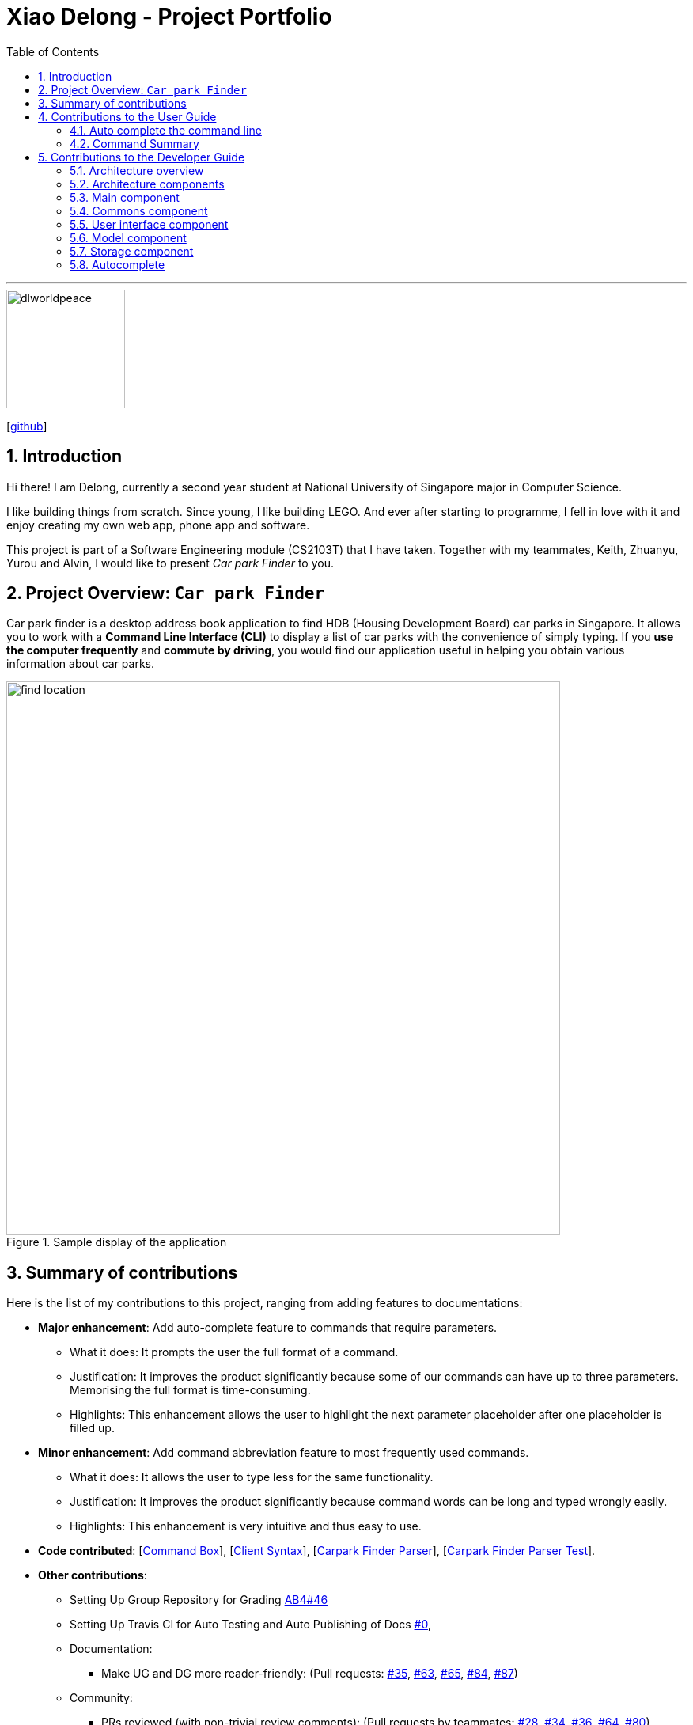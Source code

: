 = Xiao Delong - Project Portfolio
:sectnums:
:site-section: AboutUs
:toc: macro
:imagesDir: https://raw.githubusercontent.com/CS2103-AY1819S1-T09-4/main/master/docs/images/
:stylesDir: ../stylesheets
:stylesheet: delong.css

toc::[]

---

image::dlworldpeace.png[width="150", align="left"]
{empty}[https://github.com/dlworldpeace[github]]

== Introduction

Hi there! I am Delong, currently a second year student at National University of Singapore major in Computer Science.  +

I like building things from scratch. Since young, I like building LEGO. And ever
after starting to programme, I fell in love with it and enjoy creating my own web
app, phone app and software.

This project is part of a Software Engineering module (CS2103T) that I have taken.
Together with my teammates, Keith, Zhuanyu, Yurou and Alvin, I would like to present
_Car park Finder_ to you.

== Project Overview: `Car park Finder`

Car park finder is a desktop address book application to find HDB (Housing Development Board) car parks in Singapore.
It allows you to work with a *Command Line Interface (CLI)* to display a list of car parks with the convenience of simply typing.
If you *use the computer frequently* and *commute by driving*, you would find our application useful in helping you obtain various information about car parks.

.Sample display of the application
image::find_location.png[width="700"]

== Summary of contributions

Here is the list of my contributions to this project, ranging from adding features to documentations:

* *Major enhancement*: Add auto-complete feature to commands that require parameters.
** What it does: It prompts the user the full format of a command.
** Justification: It improves the product significantly because some of our commands can have up to three parameters. Memorising the full format is time-consuming.
** Highlights: This enhancement allows the user to highlight the next parameter placeholder after one placeholder is filled up.

* *Minor enhancement*: Add command abbreviation feature to most frequently used commands.
** What it does: It allows the user to type less for the same functionality.
** Justification: It improves the product significantly because command words can be long and typed wrongly easily.
** Highlights: This enhancement is very intuitive and thus easy to use.

* *Code contributed*:
[https://github.com/CS2103-AY1819S1-T09-4/main/blob/master/src/main/java/seedu/parking/ui/CommandBox.java[Command Box]],
[https://github.com/CS2103-AY1819S1-T09-4/main/blob/master/src/main/java/seedu/parking/logic/parser/CliSyntax.java[Client Syntax]],
[https://github.com/CS2103-AY1819S1-T09-4/main/blob/master/src/main/java/seedu/parking/logic/parser/CarparkFinderParser.java[Carpark Finder Parser]],
[https://github.com/CS2103-AY1819S1-T09-4/main/blob/master/src/test/java/seedu/parking/logic/parser/CarparkFinderParserTest.java[Carpark Finder Parser Test]].


* *Other contributions*:
** Setting Up Group Repository for Grading
https://github.com/nus-cs2103-AY1819S1/addressbook-level4/pull/46[AB4#46]

** Setting Up Travis CI for Auto Testing and Auto Publishing of Docs
https://github.com/CS2103-AY1819S1-T09-4/main/commit/4897f64e36915ef9e8f4192b3003a82a780fa069[#0],

** Documentation:
*** Make UG and DG more reader-friendly:
(Pull requests:
https://github.com/CS2103-AY1819S1-T09-4/main/pull/35[#35],
https://github.com/CS2103-AY1819S1-T09-4/main/pull/63[#63],
https://github.com/CS2103-AY1819S1-T09-4/main/pull/65[#65],
https://github.com/CS2103-AY1819S1-T09-4/main/pull/84[#84],
https://github.com/CS2103-AY1819S1-T09-4/main/pull/87[#87])

** Community:
*** PRs reviewed (with non-trivial review comments):
(Pull requests by teammates:
https://github.com/CS2103-AY1819S1-T09-4/main/pull/28[#28],
https://github.com/CS2103-AY1819S1-T09-4/main/pull/34[#34],
https://github.com/CS2103-AY1819S1-T09-4/main/pull/36[#36],
https://github.com/CS2103-AY1819S1-T09-4/main/pull/64[#64],
https://github.com/CS2103-AY1819S1-T09-4/main/pull/80[#80])

== Contributions to the User Guide

Here is the list of my contributions to the User Guide. They showcase my ability
to write documentation for end-users to understand easily. We are targeting car
owners, e.g. taxi drivers.


=== Auto complete the command line

Display the full format of an executable command line. +
Format: `COMMAND_WORD` followed by 'Tab' key.
Function: press 'Tab' key again to move to the next parameter.

Example(s)

* key in `fi` in command box and then press 'Tab' key.

Only available in the following commands:

* <<Features-Find,*`find`*>>
* <<Features-Select,*`select`*>>
* <<Features-Filter,*`filter`*>>
* <<Features-Sort,*`sort`*>>

=== Command Summary
Here are the summarize list of commands available to the user.

.General Commands
[cols="1,4,2"]
|===
|Command |Format |Example

|*Help*
|`help`
|`h`

|*Clear*
|`clear`
|`c`

|*History*
|`history`
|`hi`

|*Query*
|`query`
|`q`

|*Exit*
|`exit`
|`e`
|===


.Carpark Management
[cols="1,4,2"]
|===
|Command |Format |Example

|*List*
|`list`
|`l`

|*Select*
|`select INDEX`
|`s 2`

|*Find*
|`find KEYWORD [MORE_KEYWORDS]`
|`f punggol`

|*Filter*
|`filter [f/FREE_PARKING] [n/NIGHT_PARKING] [ct/CARPARK_TYPE]`
|`fi f/true n/false ct/multi`

|*Sort*
|`sort FILTER_TYPE`
|`so DISTANCE`

|*Notify*
|`notify`
|`n 60`
|===

== Contributions to the Developer Guide

|===
|_Given below are sections I contributed to the Developer Guide. They showcase my ability to write technical documentation and the technical depth of my contributions to the project._
|===

=== Architecture overview

This section explains the design architecture used by the entire system.

[TIP]
The `.pptx` files used to create diagrams in this document can be found in the link:{repoURL}/docs/diagrams/[diagrams] folder. To update a diagram, modify the diagram in the pptx file, select the objects of the diagram, and choose `Save as picture`.


.Architecture Diagram
image::Architecture.png[width="600"]

The *_architecture diagram_* given above explains the high-level design of the App,
 which contains 6 <<Architecture-Components,*`architecture components`*>> and
 adopts an <<Architecture-design,*`events-driven nature`*>>.

[[Architecture-Components]]
=== Architecture components

This section will briefly introduce the function of each architecture components
as well as common behaviours.

.Architecture Components
|===
|Component |Main Function

|<<Design-Main,*`Main`*>>
|the starting point of the system, which encapsulates the other components.

|<<Design-Commons,*`Commons`*>>
|represents a collection of classes used by multiple components.

|<<Design-Ui,*`User Interface`*>>
|contains the user interface classes used by the application.

|<<Design-Logic,*`Logic`*>>
|execute user commands, also known as the command executor.

|<<Design-Model,*`Model`*>>
|holds the data of the application in-memory.

|<<Design-Storage,*`Storage`*>>
|which allows reading and writing of data to the hard disk.
|===

[NOTE]
Each of the User Interface, Logic, Model, Storage Components also:

* Defines its _API_ in an `interface` with the same name as the Component.
* Exposes its functionality using a `{Component Name}Manager` class.

For example, the `Logic` component (see the *_class diagram_* given below) defines it's API in the `Logic` interface and exposes its functionality using the `LogicManager` class.

.Class Diagram of the Logic Component
image::LogicClassDiagram.png[width="800"]


[[Design-Main]]
=== Main component

The `Main` component consists of only one class, link:{repoURL}/src/main/java/seedu/address/MainApp.java[`MainApp`]. It is responsible for:

* At app launch: initializes the components in the correct sequence, and connects them with one another.
* At shut down: shuts down the components and invokes cleanup methods where necessary.

[[Design-Commons]]
=== Commons component

The `Commons` component consists of classes used by multiple other components. Two of these classes play important roles at the architectural level.

* `EventsCenter` : This class (written using https://github.com/google/guava/wiki/EventBusExplained[Google's Event Bus library]) is used by components to communicate with other components using events (i.e. a form of _Event Driven_ design)
* `LogsCenter` : Used by many classes to write log messages to the App's log file.

[NOTE]
Classes used by multiple components are put in the seedu.carparkfinder.commons package.

[[Design-Ui]]
=== User interface component

The `User Interface` (`UI`) component consists of a `MainWindow` that is made up of different parts.
The base class
link:{repoURL}/src/main/java/seedu/address/ui/Ui.java[`Ui.java`] uses _JavaFx UI_ framework.

Please refer to the *_class diagram_* below for more details on how they are connected.

.Structure of the User Interface component
image::UiClassDiagram.png[width="800"]

In general, this is the workflow of the `UI` component:

. Execute user commands using the `Logic` component.
. Bind itself to some data in the `Model` so that the `UI` components can auto-update when data in the `Model` change.
. Respond to events raised from various parts of the App and updates the `UI` components accordingly.

All `UI` parts, including the `MainWindow`, inherit from the abstract `UiPart` class. The layout for each
component is defined in matching `.fxml` files and can be found in the `src/main/resources/view` folder.

For example, the layout of the link:{repoURL}/src/main/java/seedu/address/ui/MainWindow.java[`MainWindow`]
is specified in link:{repoURL}/src/main/resources/view/MainWindow.fxml[`MainWindow.fxml`].

[[Design-Logic]]


[[Design-Model]]
=== Model component

The `Model` component is managed by the `ModelManager` that stores the data of Car Park Finder.
It does not depend on any of the three other components.
link:{repoURL}/src/main/java/seedu/address/model/Model.java[`Model.java`] is the base class.


Please refer to the *_class diagram_* below for more details.

.Structure of the Model Component

image::ModelClassDiagram.png[width="800"]


In general, this is the structure of the `Model` Component:

* The `ModelManager` extends the `Model` Interface.

* It stores a `VersionedCarparkFinder` and a `UserPref` object.
** The `UserPref` object represents the user's preferences.
** The `VersionedCarparkFinder` contains a `carparkFinderStateList` which is used to store multiple `Carpark` objects.


* The `ModelManager` also manages a filtered list of `Carpark` objects filtered from the `carparkFinderStateList`.

* The `Model component` exposes an unmodifiable `ObservableList<Carpark>` that can be 'observed'
e.g. the UI can be bound to this list so that it automatically updates when data in the list changes.


[NOTE]
As a OOP model, we can store a `Tag` list in Car Park Finder, which `Carpark` can reference.
This would allow Car Park Finder to only require one `Tag` object per unique `Tag`, instead of
each `Carpark` needing their own `Tag` object. An example of how such a model may look like is given below.
 +

.Use of Tag object
image::ModelClassBetterOopDiagram.png[width="800"]



[[Design-Storage]]
=== Storage component

The `Storage` component, managed by the `StorageManager`, serves as a backend storage for data of Car Park Finder.
link:{repoURL}/src/main/java/seedu/address/storage/Storage.java[`Storage.java`] is the base class.

Please refer to the *_class diagram_* below for more details on how they are connected.

.Structure of the Storage Component
image::StorageClassDiagram.png[width="800"]

[[localcopy]]
The `Storage` component can perform the following functions:

* save `UserPref` objects in json format and read it back.
* save the Car Park Finder data in xml format and read it back.
=== Abbreviation

The abbreviation feature reduces the amount of characters needed to type.

==== Overview

The abbreviation mechanism is facilitated by `CarparkFinderParser`. It extends the cases
to allow command abbreviations to be parsed through `parseCommand` as well.

==== Example

Given below is an example usage scenario and how the abbreviation mechanism behaves at
each step.

Step 1. The user launches the application for the first time. The `LogicManager`
is initialized with an `CarparkFinderParser`.

Step 2. The user executes `c` command instead of `calculate`. The `Matcher` object in
`CarparkFinderParser` splits the command text into _command word_ and
_arguments_, in which the _command word_ is checked. Because it is an ambiguous abbrevation
(we do not know if it stands for `clear` or `calculate`), it is rejected by throwing a `ParseException`

Step 2. The user now tries `s` command instead of `select`. The `Matcher` object in
`CarparkFinderParser` again splits the command text into _command word_ and
_arguments_, in which the _command word_ is checked. This time, it is checked that the input string
is contained in one of the command words that is `calculate`. Therefore, it proceeds as if a
`select` command is given.

.Flow chart of command abbreviation usage.
image::ActivityDiagram-abbreviation.png[width="880", align="left"]

The _Activity Diagram_ above explains what happens when a user executes a `f`
command.

==== Design Considerations

===== Aspect: How abbreviation executes

* *Alternative 1 (current choice):* use input string to check if it is contained in any
command word string
+
[cols="1,10"]
|===
|Pros| Extra logic needed
|Cons| Very short command words that contains ambiguous abbreviation is marginalised in this case.
For example, the shortest form of `find` is `fin`, which makes not much of a difference.
|===
+

* *Alternative 2:* (previous choice):* declare `COMMAND_ABBREVIATION` with a string value
in each Command file.
+
[cols="1,10"]
|===
|Pros| Easy to implement
|Cons| Have to decide on each abbreviation subjectively which brings down performance
if there are a lot of commands
|===

=== Autocomplete

The autocomplete feature simplifies overcomplicated commands by prompting correct format.

==== Overview

The autocomplete mechanism is facilitated by `CommandBox`. It calls `autocomplete()`
to `displayFormat()` if applicable command word is entered or to highlight the next
parameter if full format is already provided in the command box.

==== Example

Given below is an example usage scenario and how the autocomplete mechanism behaves at
each step.

Step 1. The user launches the application for the first time.

Step 2. The user enters `fi` in command box and then presses kbd:[Tab] . `autoComplete()`
compares `input` through the list of applicable command words and abbreviations, and
proceeds to `displayFormat()` because `fi` is an ambiguous COMMAND, it fails with an exception.

Step 3. User tries with `fil` again. It passes as part of the autocomplete command `filter`
thus moves on to highlight its first placeholder, `DAY`, in the command line. As seen
from the following diagrams.

.After `fil` is entered.
image::screenshot-fi.png[width="800", align="left"]

.After kbd:[Tab] is pressed for the first time.
image::screenshot-fiFirstArgSelected.png[width="800", align="left"]

Step 3. The user replaces `DAY` with an actual value, `SUN`, and presses 'Tab'
key again. `autoComplete()` is called again, but because this time it checks that `input`
`isFilterCommandFormat`, the next placeholder, `START_TIME`, is highlighted. Result
is shown in the following diagram.

.After kbd:[Tab] is pressed for the second time.
image::screenshot-fiSecondArgSelected.png[width="800", align="left"]

Step 4. The user continues step 3 until all placeholders are filled up with actual
values and then presses kbd:[Enter]  to execute this command.

.Activity Diagram for Auto Completion Mechanism.
image::ActivityDiagram-autocompletion.png[width="880", align="left"]

The _Activity Diagram_ above explains what happens when user presses kbd:[Tab].

==== Design Considerations

===== Aspect: TextInput

* *Alternative 1:* (current choice): Continue to use the original TextField
+
[cols="1,10"]
|===
|Pros| External library enables bindAutocompletion for TextField (the drop down
list of suggested commands that appears and updates itself as user types).
External library enables bindAutocompletion for TextField (the drop down list of
 suggested commands that appears and updates itself as user types).
|Cons| Text formatting is limited. All text in the TextField must have the same format.
|===

* *Alternative 2:* Create additional TextField as user request on additional fields
+
[cols="1,10"]
|===
|Pros| Allows for different formatting for different fields (Commands can have a
 different colour from the fields)
|Cons|Original structure will be disrupted. Command box will no longer be single
line text input, which have consequences such as the user cannot backspace or
select through the entire line.
|===

